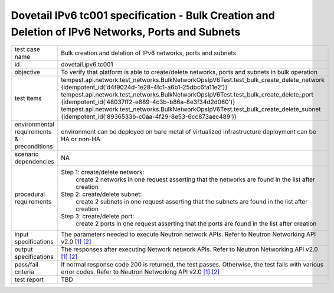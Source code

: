 .. This work is licensed under a Creative Commons Attribution 4.0 International License.
.. http://creativecommons.org/licenses/by/4.0
.. (c) OPNFV

==================================================================================================
Dovetail IPv6 tc001 specification - Bulk Creation and Deletion of IPv6 Networks, Ports and Subnets
==================================================================================================


+-----------------------+----------------------------------------------------------------------------------------------------+
|test case name         |Bulk creation and deletion of IPv6 networks, ports and subnets                                      |
|                       |                                                                                                    |
+-----------------------+----------------------------------------------------------------------------------------------------+
|id                     |dovetail.ipv6.tc001                                                                                 |
+-----------------------+----------------------------------------------------------------------------------------------------+
|objective              |To verify that platform is able to create/delete networks, ports and subnets in bulk operation      |
+-----------------------+----------------------------------------------------------------------------------------------------+
|test items             |tempest.api.network.test_networks.BulkNetworkOpsIpV6Test.test_bulk_create_delete_network            |
|                       |{idempotent_id('d4f9024d-1e28-4fc1-a6b1-25dbc6fa11e2')}                                             |
|                       |tempest.api.network.test_networks.BulkNetworkOpsIpV6Test.test_bulk_create_delete_port               |
|                       |{idempotent_id('48037ff2-e889-4c3b-b86a-8e3f34d2d060')}                                             |
|                       |tempest.api.network.test_networks.BulkNetworkOpsIpV6Test.test_bulk_create_delete_subnet             |
|                       |{idempotent_id('8936533b-c0aa-4f29-8e53-6cc873aec489')}                                             |
+-----------------------+----------------------------------------------------------------------------------------------------+
|environmental          |                                                                                                    |
|requirements &         | environment can be deployed on bare metal of virtualized infrastructure                            |
|preconditions          | deployment can be HA or non-HA                                                                     |
|                       |                                                                                                    |
+-----------------------+----------------------------------------------------------------------------------------------------+
|scenario dependencies  | NA                                                                                                 |
+-----------------------+----------------------------------------------------------------------------------------------------+
|procedural             |Step 1: create/delete network:                                                                      |
|requirements           |     create 2 networks in one request                                                               |
|                       |     asserting that the networks are found in the list after creation                               |
|                       |                                                                                                    |
|                       |Step 2: create/delete subnet:                                                                       |
|                       |     create 2 subnets in one request                                                                |
|                       |     asserting that the subnets are found in the list after creation                                |
|                       |                                                                                                    |
|                       |Step 3: create/delete port:                                                                         |
|                       |     create 2 ports in one request                                                                  |
|                       |     asserting that the ports are found in the list after creation                                  |
|                       |                                                                                                    |
+-----------------------+----------------------------------------------------------------------------------------------------+
|input specifications   |The parameters needed to execute Neutron network APIs.                                              |
|                       |Refer to Neutron Networking API v2.0 `[1]`_ `[2]`_                                                  |
+-----------------------+----------------------------------------------------------------------------------------------------+
|output specifications  |The responses after executing Network network APIs.                                                 |
|                       |Refer to Neutron Networking API v2.0 `[1]`_ `[2]`_                                                  |
+-----------------------+----------------------------------------------------------------------------------------------------+
|pass/fail criteria     |If normal response code 200 is returned, the test passes.                                           |
|                       |Otherwise, the test fails with various error codes.                                                 |
|                       |Refer to Neutron Networking API v2.0 `[1]`_ `[2]`_                                                  |
+-----------------------+----------------------------------------------------------------------------------------------------+
|test report            |TBD                                                                                                 |
+-----------------------+----------------------------------------------------------------------------------------------------+

.. _`[1]`: http://developer.openstack.org/api-ref/networking/v2/
.. _`[2]`: http://wiki.openstack.org/wiki/Neutron/APIv2-specification
